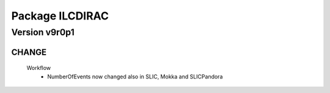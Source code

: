----------------
Package ILCDIRAC
----------------

Version v9r0p1
--------------

CHANGE
::::::

 Workflow
  - NumberOfEvents now changed also in SLIC, Mokka and SLICPandora

